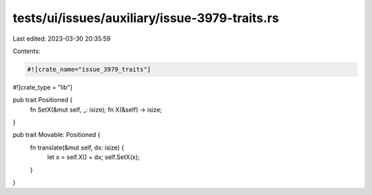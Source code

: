 tests/ui/issues/auxiliary/issue-3979-traits.rs
==============================================

Last edited: 2023-03-30 20:35:59

Contents:

.. code-block:: rs

    #![crate_name="issue_3979_traits"]

#![crate_type = "lib"]

pub trait Positioned {
  fn SetX(&mut self, _: isize);
  fn X(&self) -> isize;
}

pub trait Movable: Positioned {
  fn translate(&mut self, dx: isize) {
    let x = self.X() + dx;
    self.SetX(x);
  }
}


